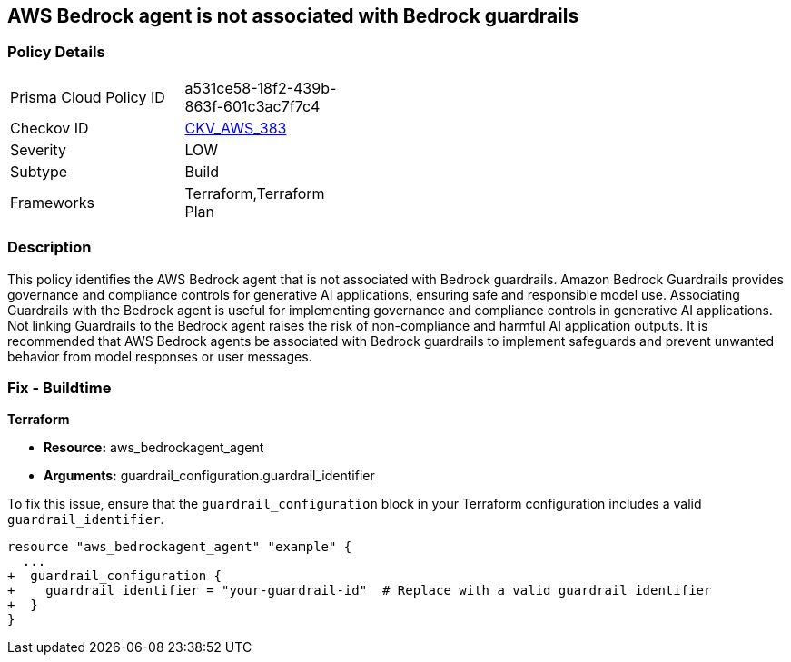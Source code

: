 == AWS Bedrock agent is not associated with Bedrock guardrails

=== Policy Details

[width=45%]
[cols="1,1"]
|===
|Prisma Cloud Policy ID
| a531ce58-18f2-439b-863f-601c3ac7f7c4

|Checkov ID
| https://github.com/bridgecrewio/checkov/blob/main/checkov/terraform/checks/resource/aws/BedrockGuardrails.py[CKV_AWS_383]

|Severity
|LOW

|Subtype
|Build

|Frameworks
|Terraform,Terraform Plan

|===

=== Description

This policy identifies the AWS Bedrock agent that is not associated with Bedrock guardrails. Amazon Bedrock Guardrails provides governance and compliance controls for generative AI applications, ensuring safe and responsible model use. Associating Guardrails with the Bedrock agent is useful for implementing governance and compliance controls in generative AI applications. Not linking Guardrails to the Bedrock agent raises the risk of non-compliance and harmful AI application outputs. It is recommended that AWS Bedrock agents be associated with Bedrock guardrails to implement safeguards and prevent unwanted behavior from model responses or user messages.

=== Fix - Buildtime

*Terraform*

* *Resource:* aws_bedrockagent_agent
* *Arguments:* guardrail_configuration.guardrail_identifier

To fix this issue, ensure that the `guardrail_configuration` block in your Terraform configuration includes a valid `guardrail_identifier`.

[source,go]
----
resource "aws_bedrockagent_agent" "example" {
  ...
+  guardrail_configuration {
+    guardrail_identifier = "your-guardrail-id"  # Replace with a valid guardrail identifier
+  }
}
----
